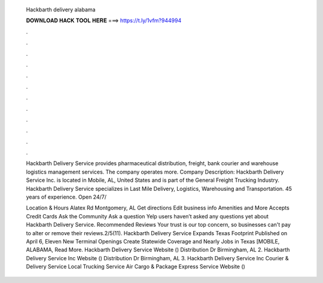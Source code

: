   Hackbarth delivery alabama
  
  
  
  𝐃𝐎𝐖𝐍𝐋𝐎𝐀𝐃 𝐇𝐀𝐂𝐊 𝐓𝐎𝐎𝐋 𝐇𝐄𝐑𝐄 ===> https://t.ly/1vfm?944994
  
  
  
  .
  
  
  
  .
  
  
  
  .
  
  
  
  .
  
  
  
  .
  
  
  
  .
  
  
  
  .
  
  
  
  .
  
  
  
  .
  
  
  
  .
  
  
  
  .
  
  
  
  .
  
  Hackbarth Delivery Service provides pharmaceutical distribution, freight, bank courier and warehouse logistics management services. The company operates more. Company Description: Hackbarth Delivery Service Inc. is located in Mobile, AL, United States and is part of the General Freight Trucking Industry. Hackbarth Delivery Service specializes in Last Mile Delivery, Logistics, Warehousing and Transportation. 45 years of experience. Open 24/7/
  
  Location & Hours Alatex Rd Montgomery, AL Get directions Edit business info Amenities and More Accepts Credit Cards Ask the Community Ask a question Yelp users haven’t asked any questions yet about Hackbarth Delivery Service. Recommended Reviews Your trust is our top concern, so businesses can't pay to alter or remove their reviews.2/5(11). Hackbarth Delivery Service Expands Texas Footprint Published on April 6, Eleven New Terminal Openings Create Statewide Coverage and Nearly Jobs in Texas [MOBILE, ALABAMA, Read More. Hackbarth Delivery Service Website () Distribution Dr Birmingham, AL 2. Hackbarth Delivery Service Inc Website () Distribution Dr Birmingham, AL 3. Hackbarth Delivery Service Inc Courier & Delivery Service Local Trucking Service Air Cargo & Package Express Service Website () 
